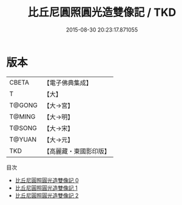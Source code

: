 #+TITLE: 比丘尼圓照圓光造雙像記 / TKD

#+DATE: 2015-08-30 20:23:17.871055
* 版本
 |     CBETA|【電子佛典集成】|
 |         T|【大】     |
 |    T@GONG|【大→宮】   |
 |    T@MING|【大→明】   |
 |    T@SONG|【大→宋】   |
 |    T@YUAN|【大→元】   |
 |       TKD|【高麗藏・東國影印版】|
目次
 - [[file:KR6i0590_000.txt][比丘尼圓照圓光造雙像記 0]]
 - [[file:KR6i0590_001.txt][比丘尼圓照圓光造雙像記 1]]
 - [[file:KR6i0590_002.txt][比丘尼圓照圓光造雙像記 2]]
